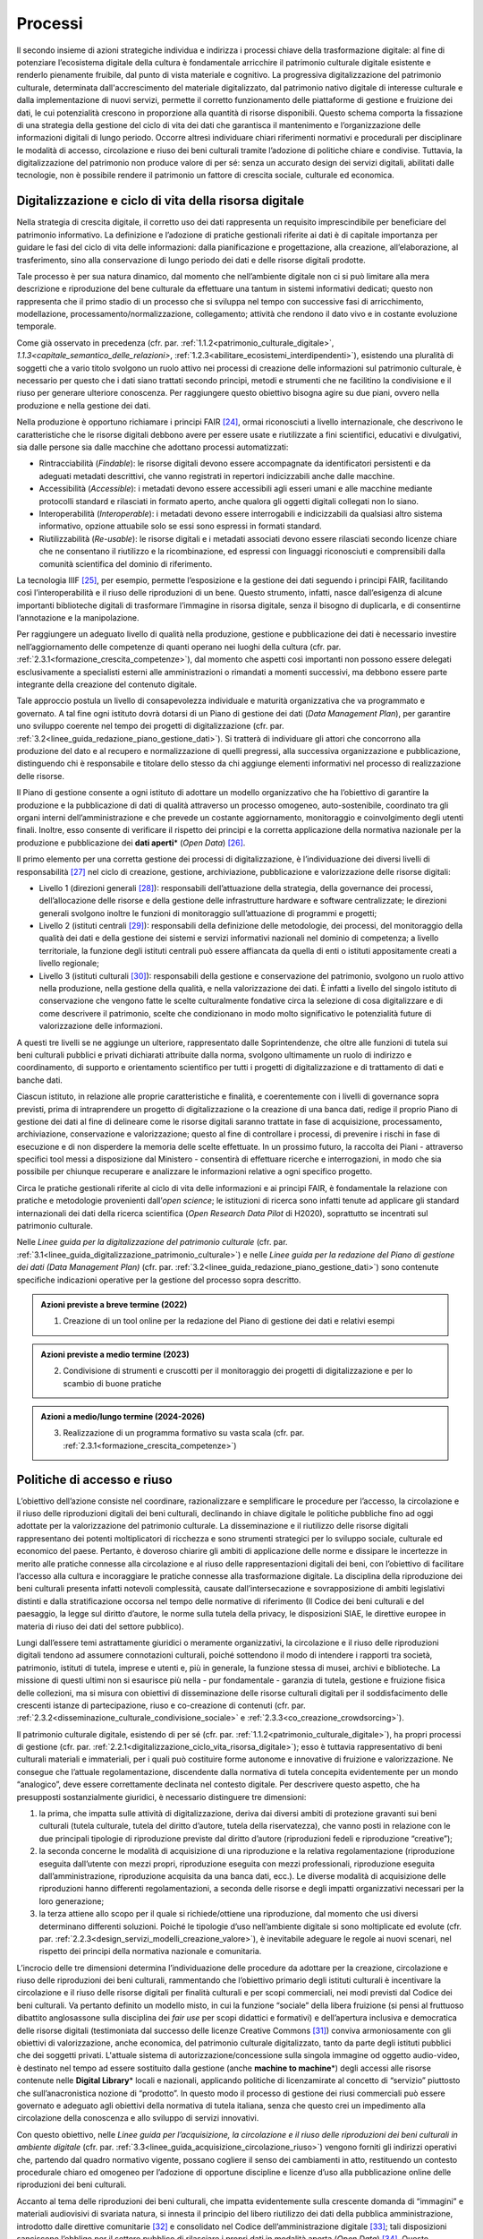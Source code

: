Processi
========

Il secondo insieme di azioni strategiche individua e indirizza i
processi chiave della trasformazione digitale: al fine di
potenziare l’ecosistema digitale della cultura è fondamentale
arricchire il patrimonio culturale digitale esistente e renderlo
pienamente fruibile, dal punto di vista materiale e cognitivo. La
progressiva digitalizzazione del patrimonio culturale, determinata
dall'accrescimento del materiale digitalizzato, dal patrimonio
nativo digitale di interesse culturale e dalla implementazione di
nuovi servizi, permette il corretto funzionamento delle
piattaforme di gestione e fruizione dei dati, le cui potenzialità
crescono in proporzione alla quantità di risorse disponibili.
Questo schema comporta la fissazione di una strategia della
gestione del ciclo di vita dei dati che garantisca il mantenimento
e l’organizzazione delle informazioni digitali di lungo periodo.
Occorre altresì individuare chiari riferimenti normativi e
procedurali per disciplinare le modalità di accesso, circolazione
e riuso dei beni culturali tramite l’adozione di politiche chiare
e condivise. Tuttavia, la digitalizzazione del patrimonio non
produce valore di per sé: senza un accurato design dei servizi
digitali, abilitati dalle tecnologie, non è possibile rendere il
patrimonio un fattore di crescita sociale, culturale ed economica.

.. _digitalizzazione_ciclo_vita_risorsa_digitale:
Digitalizzazione e ciclo di vita della risorsa digitale
-------------------------------------------------------

Nella strategia di crescita digitale, il corretto uso dei dati
rappresenta un requisito imprescindibile per beneficiare del
patrimonio informativo. La definizione e l’adozione di pratiche
gestionali riferite ai dati è di capitale importanza per guidare
le fasi del ciclo di vita delle informazioni: dalla pianificazione
e progettazione, alla creazione, all’elaborazione, al
trasferimento, sino alla conservazione di lungo periodo dei dati e
delle risorse digitali prodotte.

Tale processo è per sua natura dinamico, dal momento che
nell’ambiente digitale non ci si può limitare alla mera
descrizione e riproduzione del bene culturale da effettuare una
tantum in sistemi informativi dedicati; questo non rappresenta che
il primo stadio di un processo che si sviluppa nel tempo con
successive fasi di arricchimento, modellazione,
processamento/normalizzazione, collegamento; attività che rendono
il dato vivo e in costante evoluzione temporale.

Come già osservato in precedenza (cfr. par. :ref:`1.1.2<patrimonio_culturale_digitale>`, `1.1.3<capitale_semantico_delle_relazioni>`, :ref:`1.2.3<abilitare_ecosistemi_interdipendenti>`),
esistendo una pluralità di soggetti che a vario titolo svolgono un
ruolo attivo nei processi di creazione delle informazioni sul
patrimonio culturale, è necessario per questo che i dati siano
trattati secondo principi, metodi e strumenti che ne facilitino la
condivisione e il riuso per generare ulteriore conoscenza. Per
raggiungere questo obiettivo bisogna agire su due piani, ovvero
nella produzione e nella gestione dei dati.

Nella produzione è opportuno richiamare i principi FAIR [24]_,
ormai riconosciuti a livello internazionale, che descrivono le
caratteristiche che le risorse digitali debbono avere per essere
usate e riutilizzate a fini scientifici, educativi e divulgativi,
sia dalle persone sia dalle macchine che adottano processi
automatizzati:

-  Rintracciabilità (*Findable*): le risorse digitali devono
   essere accompagnate da identificatori persistenti e da adeguati
   metadati descrittivi, che vanno registrati in repertori
   indicizzabili anche dalle macchine.

-  Accessibilità (*Accessible*): i metadati devono essere
   accessibili agli esseri umani e alle macchine mediante
   protocolli standard e rilasciati in formato aperto, anche
   qualora gli oggetti digitali collegati non lo siano.

-  Interoperabilità (*Interoperable*): i metadati devono essere
   interrogabili e indicizzabili da qualsiasi altro sistema
   informativo, opzione attuabile solo se essi sono espressi in
   formati standard.

-  Riutilizzabilità (*Re-usable*): le risorse digitali e i
   metadati associati devono essere rilasciati secondo licenze
   chiare che ne consentano il riutilizzo e la ricombinazione, ed
   espressi con linguaggi riconosciuti e comprensibili dalla
   comunità scientifica del dominio di riferimento.

La tecnologia IIIF [25]_, per esempio, permette l’esposizione e la
gestione dei dati seguendo i principi FAIR, facilitando così
l’interoperabilità e il riuso delle riproduzioni di un bene.
Questo strumento, infatti, nasce dall’esigenza di alcune
importanti biblioteche digitali di trasformare l’immagine in
risorsa digitale, senza il bisogno di duplicarla, e di consentirne
l’annotazione e la manipolazione.

Per raggiungere un adeguato livello di qualità nella produzione,
gestione e pubblicazione dei dati è necessario investire
nell’aggiornamento delle competenze di quanti operano nei luoghi
della cultura (cfr. par. :ref:`2.3.1<formazione_crescita_competenze>`), dal momento che aspetti così
importanti non possono essere delegati esclusivamente a
specialisti esterni alle amministrazioni o rimandati a momenti
successivi, ma debbono essere parte integrante della creazione del
contenuto digitale.

Tale approccio postula un livello di consapevolezza individuale e
maturità organizzativa che va programmato e governato. A tal fine
ogni istituto dovrà dotarsi di un Piano di gestione dei dati
(*Data Management Plan*), per garantire uno sviluppo coerente nel
tempo dei progetti di digitalizzazione (cfr. par. :ref:`3.2<linee_guida_redazione_piano_gestione_dati>`). Si
tratterà di individuare gli attori che concorrono alla produzione
del dato e al recupero e normalizzazione di quelli pregressi, alla
successiva organizzazione e pubblicazione, distinguendo chi è
responsabile e titolare dello stesso da chi aggiunge elementi
informativi nel processo di realizzazione delle risorse.

Il Piano di gestione consente a ogni istituto di adottare un
modello organizzativo che ha l’obiettivo di garantire la
produzione e la pubblicazione di dati di qualità attraverso un
processo omogeneo, auto-sostenibile, coordinato tra gli organi
interni dell’amministrazione e che prevede un costante
aggiornamento, monitoraggio e coinvolgimento degli utenti finali.
Inoltre, esso consente di verificare il rispetto dei principi e la
corretta applicazione della normativa nazionale per la produzione
e pubblicazione dei **dati aperti**\* (*Open Data*) [26]_.

Il primo elemento per una corretta gestione dei processi di
digitalizzazione, è l’individuazione dei diversi livelli di
responsabilità [27]_ nel ciclo di creazione, gestione,
archiviazione, pubblicazione e valorizzazione delle risorse
digitali:

-  Livello 1 (direzioni generali [28]_): responsabili
   dell’attuazione della strategia, della governance dei processi,
   dell’allocazione delle risorse e della gestione delle
   infrastrutture hardware e software centralizzate; le direzioni
   generali svolgono inoltre le funzioni di monitoraggio
   sull’attuazione di programmi e progetti;

-  Livello 2 (istituti centrali [29]_): responsabili della
   definizione delle metodologie, dei processi, del monitoraggio
   della qualità dei dati e della gestione dei sistemi e servizi
   informativi nazionali nel dominio di competenza; a livello
   territoriale, la funzione degli istituti centrali può essere
   affiancata da quella di enti o istituti appositamente creati a
   livello regionale;

-  Livello 3 (istituti culturali [30]_): responsabili della
   gestione e conservazione del patrimonio, svolgono un ruolo
   attivo nella produzione, nella gestione della qualità, e nella
   valorizzazione dei dati. È infatti a livello del singolo
   istituto di conservazione che vengono fatte le scelte
   culturalmente fondative circa la selezione di cosa
   digitalizzare e di come descrivere il patrimonio, scelte che
   condizionano in modo molto significativo le potenzialità future
   di valorizzazione delle informazioni.

A questi tre livelli se ne aggiunge un ulteriore, rappresentato
dalle Soprintendenze, che oltre alle funzioni di tutela sui beni
culturali pubblici e privati dichiarati attribuite dalla norma,
svolgono ultimamente un ruolo di indirizzo e coordinamento, di
supporto e orientamento scientifico per tutti i progetti di
digitalizzazione e di trattamento di dati e banche dati.

Ciascun istituto, in relazione alle proprie caratteristiche e
finalità, e coerentemente con i livelli di governance sopra
previsti, prima di intraprendere un progetto di digitalizzazione o
la creazione di una banca dati, redige il proprio Piano di
gestione dei dati al fine di delineare come le risorse digitali
saranno trattate in fase di acquisizione, processamento,
archiviazione, conservazione e valorizzazione; questo al fine di
controllare i processi, di prevenire i rischi in fase di
esecuzione e di non disperdere la memoria delle scelte effettuate.
In un prossimo futuro, la raccolta dei Piani - attraverso
specifici tool messi a disposizione dal Ministero - consentirà di
effettuare ricerche e interrogazioni, in modo che sia possibile
per chiunque recuperare e analizzare le informazioni relative a
ogni specifico progetto.

Circa le pratiche gestionali riferite al ciclo di vita delle
informazioni e ai principi FAIR, è fondamentale la relazione con
pratiche e metodologie provenienti dall’*open science*; le
istituzioni di ricerca sono infatti tenute ad applicare gli
standard internazionali dei dati della ricerca scientifica (*Open
Research Data Pilot* di H2020), soprattutto se incentrati sul
patrimonio culturale.

Nelle *Linee guida per la digitalizzazione del patrimonio
culturale* (cfr. par. :ref:`3.1<linee_guida_digitalizzazione_patrimonio_culturale>`) e nelle *Linee guida per la redazione
del Piano di gestione dei dati (Data Management Plan)* (cfr. par. :ref:`3.2<linee_guida_redazione_piano_gestione_dati>`) sono contenute specifiche indicazioni operative per la
gestione del processo sopra descritto.

.. admonition:: Azioni previste a breve termine (2022)

  1) Creazione di un tool online per la redazione del Piano di gestione dei dati e relativi esempi

.. admonition:: Azioni previste a medio termine (2023)

  2) Condivisione di strumenti e cruscotti per il monitoraggio dei progetti di digitalizzazione e per lo scambio di buone pratiche

.. admonition:: Azioni a medio/lungo termine (2024-2026)

  3) Realizzazione di un programma formativo su vasta scala (cfr. par. :ref:`2.3.1<formazione_crescita_competenze>`)

Politiche di accesso e riuso
----------------------------

L’obiettivo dell’azione consiste nel coordinare, razionalizzare e
semplificare le procedure per l’accesso, la circolazione e il
riuso delle riproduzioni digitali dei beni culturali, declinando
in chiave digitale le politiche pubbliche fino ad oggi adottate
per la valorizzazione del patrimonio culturale. La disseminazione
e il riutilizzo delle risorse digitali rappresentano dei potenti
moltiplicatori di ricchezza e sono strumenti strategici per lo
sviluppo sociale, culturale ed economico del paese. Pertanto, è
doveroso chiarire gli ambiti di applicazione delle norme e
dissipare le incertezze in merito alle pratiche connesse alla
circolazione e al riuso delle rappresentazioni digitali dei beni,
con l’obiettivo di facilitare l’accesso alla cultura e
incoraggiare le pratiche connesse alla trasformazione digitale. La
disciplina della riproduzione dei beni culturali presenta infatti
notevoli complessità, causate dall’intersecazione e
sovrapposizione di ambiti legislativi distinti e dalla
stratificazione occorsa nel tempo delle normative di riferimento
(Il Codice dei beni culturali e del paesaggio, la legge sul
diritto d’autore, le norme sulla tutela della privacy, le
disposizioni SIAE, le direttive europee in materia di riuso dei
dati del settore pubblico).

Lungi dall’essere temi astrattamente giuridici o meramente
organizzativi, la circolazione e il riuso delle riproduzioni
digitali tendono ad assumere connotazioni culturali, poiché
sottendono il modo di intendere i rapporti tra società,
patrimonio, istituti di tutela, imprese e utenti e, più in
generale, la funzione stessa di musei, archivi e biblioteche. La
missione di questi ultimi non si esaurisce più nella - pur
fondamentale - garanzia di tutela, gestione e fruizione fisica
delle collezioni, ma si misura con obiettivi di disseminazione
delle risorse culturali digitali per il soddisfacimento delle
crescenti istanze di partecipazione, riuso e co-creazione di
contenuti (cfr. par. :ref:`2.3.2<disseminazione_culturale_condivisione_sociale>` e :ref:`2.3.3<co_creazione_crowdsorcing>`).

Il patrimonio culturale digitale, esistendo di per sé (cfr. par. :ref:`1.1.2<patrimonio_culturale_digitale>`), ha propri processi di gestione (cfr. par. :ref:`2.2.1<digitalizzazione_ciclo_vita_risorsa_digitale>`); esso è
tuttavia rappresentativo di beni culturali materiali e
immateriali, per i quali può costituire forme autonome e
innovative di fruizione e valorizzazione. Ne consegue che
l’attuale regolamentazione, discendente dalla normativa di tutela
concepita evidentemente per un mondo “analogico”, deve essere
correttamente declinata nel contesto digitale.  Per descrivere
questo aspetto, che ha presupposti sostanzialmente giuridici, è
necessario distinguere tre dimensioni:

1. la prima, che impatta sulle attività di digitalizzazione,
   deriva dai diversi ambiti di protezione gravanti sui beni
   culturali (tutela culturale, tutela del diritto d’autore, tutela
   della riservatezza), che vanno posti in relazione con le due
   principali tipologie di riproduzione previste dal diritto d’autore
   (riproduzioni fedeli e riproduzione “creative”);

2. la seconda concerne le modalità di acquisizione di una
   riproduzione e la relativa regolamentazione (riproduzione
   eseguita dall’utente con mezzi propri, riproduzione eseguita
   con mezzi professionali, riproduzione eseguita
   dall’amministrazione, riproduzione acquisita da una banca dati,
   ecc.). Le diverse modalità di acquisizione delle riproduzioni
   hanno differenti regolamentazioni, a seconda delle risorse e
   degli impatti organizzativi necessari per la loro generazione;

3. la terza attiene allo scopo per il quale si richiede/ottiene
   una riproduzione, dal momento che usi diversi determinano
   differenti soluzioni. Poiché le tipologie d’uso nell’ambiente
   digitale si sono moltiplicate ed evolute (cfr. par. :ref:`2.2.3<design_servizi_modelli_creazione_valore>`), è
   inevitabile adeguare le regole ai nuovi scenari, nel rispetto
   dei principi della normativa nazionale e comunitaria.

L’incrocio delle tre dimensioni determina l’individuazione delle
procedure da adottare per la creazione, circolazione e riuso delle
riproduzioni dei beni culturali, rammentando che l’obiettivo
primario degli istituti culturali è incentivare la circolazione e
il riuso delle risorse digitali per finalità culturali e per scopi
commerciali, nei modi previsti dal Codice dei beni culturali. Va
pertanto definito un modello misto, in cui la funzione “sociale”
della libera fruizione (si pensi al fruttuoso dibattito
anglosassone sulla disciplina dei *fair use* per scopi didattici e
formativi) e dell’apertura inclusiva e democratica delle risorse
digitali (testimoniata dal successo delle licenze Creative Commons
[31]_) conviva armoniosamente con gli obiettivi di valorizzazione,
anche economica, del patrimonio culturale digitalizzato, tanto da
parte degli istituti pubblici che dei soggetti privati. L'attuale
sistema di autorizzazione/concessione sulla singola immagine od
oggetto audio-video, è destinato nel tempo ad essere sostituito
dalla gestione (anche **machine to machine**\*) degli accessi alle
risorse contenute nelle **Digital Library**\* locali e nazionali,
applicando politiche di licenzamirate al concetto di “servizio”
piuttosto che sull’anacronistica nozione di “prodotto”. In questo
modo il processo di gestione dei riusi commerciali può essere
governato e adeguato agli obiettivi della normativa di tutela
italiana, senza che questo crei un impedimento alla circolazione
della conoscenza e allo sviluppo di servizi innovativi.

Con questo obiettivo, nelle *Linee guida per l’acquisizione, la
circolazione e il riuso delle riproduzioni dei beni culturali in
ambiente digitale* (cfr. par. :ref:`3.3<linee_guida_acquisizione_circolazione_riuso>`) vengono forniti gli indirizzi
operativi che, partendo dal quadro normativo vigente, possano
cogliere il senso dei cambiamenti in atto, restituendo un contesto
procedurale chiaro ed omogeneo per l’adozione di opportune
discipline e licenze d’uso alla pubblicazione online delle
riproduzioni dei beni culturali.

Accanto al tema delle riproduzioni dei beni culturali, che impatta
evidentemente sulla crescente domanda di “immagini” e materiali
audiovisivi di svariata natura, si innesta il principio del libero
riutilizzo dei dati della pubblica amministrazione, introdotto
dalle direttive comunitarie [32]_ e consolidato nel Codice
dell’amministrazione digitale [33]_; tali disposizioni sanciscono
l’obbligo per il settore pubblico di rilasciare i propri dati in
modalità aperta (*Open Data*) [34]_. Questo principio, pilastro
della strategia europea dei dati [35]_, muove dalla convinzione
che il libero riutilizzo dei dati, anche per fini commerciali,
contribuisca alla creazione di valore per la società grazie alle
potenzialità connesse allo sviluppo di servizi connessi: tanto più
sono elevate la qualità e quantità dei dati aperti messi a
disposizione dalle pubbliche amministrazioni, quanto maggiori
saranno le probabilità che essi vengano riutilizzati nella
creazione di servizi innovativi.

I dati del patrimonio culturale rientrano appieno in tale
prospettiva e pertanto vanno trattati in conformità a quanto
previsto nel quadro legislativo e procedurale tracciato dalle
norme sovraordinate; in particolare si fa qui riferimento:

-  ai dati descrittivi del patrimonio culturale contenute nei
   cataloghi e nelle banche dati nazionali e territoriali;

-  ai dati prodotti nell’ambito dell’attività istituzionale del
   Ministero e degli istituti culturali;

-  ai contenuti culturali prodotti nelle attività di
   valorizzazione, laddove compatibile con la disciplina del
   diritto d’autore.

Analizzando una recente ricerca empirica sull'adozione di
politiche di **Open Access**\* presso istituti GLAM (*Galleries,
Libraries, Archives, Museums*) di tutto il mondo [36]_, è
possibile constatare come l’apertura dei dati non sia una pratica
ancora adottata sistematicamente dagli istituti culturali italiani
[37]_. Per superare questo divario, dovuto a un più lento
adeguamento del comparto cultura alle nuove opportunità aperte
dalla condivisione e circolazioni di dati e conoscenze, occorre
superare le resistenze ancora esistenti derivanti, più che da
posizioni di principio, da una oggettiva difficoltà da parte degli
istituti culturali a confrontarsi con un tema che richiede
specifiche competenze tecniche.

Il PND, combinando le indicazioni operative contenute nelle Linee
guida della parte terza (cfr. par. :ref:`3.1<linee_guida_digitalizzazione_patrimonio_culturale>` e :ref:`3.2<linee_guida_redazione_piano_gestione_dati>`) con il programma
formativo previsto nell’ambito del PNRR (cfr. par. :ref:`2.3.1<formazione_crescita_competenze>`), intende
perseguire diverse finalità: favorire la condivisione e il
riutilizzo dei dati tra le pubbliche amministrazioni e da parte di
cittadini e imprese, aumentare la qualità dei dati e dei metadati,
aumentare la consapevolezza sulle politiche di valorizzazione del
patrimonio informativo pubblico e su una moderna economia dei
dati.

Nelle *Linee guida per la redazione del Piano di gestione dei
dati* (cfr. par. :ref:`3.2<linee_guida_redazione_piano_gestione_dati>`) sono contenute una serie di indicazioni
operative volte a facilitare l’adozione di pratiche di apertura
dei dati come momento qualificante del ciclo di vita della risorsa
digitale.

.. admonition:: Azioni previste dal livello 1 (direzioni generali [38]_)

  Gestione e sviluppo del sito dei dati aperti della cultura
  **dati.beniculturali.it**, inteso quale interfaccia unica rispetto
  alla “Piattaforma digitale nazionale dati” [39]_; identificazione
  delle basi dati strategiche del Ministero e pubblicazione del
  relativo catalogo in coerenza con il profilo DCAT-AP_IT [40]_;
  identificazione dei sistemi informativi pubblici che espongono API
  coerenti con il modello di interoperabilità e con i modelli di
  riferimento di dati nazionali ed europei; normalizzazione delle
  licenze d’uso aperte utilizzate; promozione di iniziative di
  formazione e divulgazione sul tema.

.. admonition:: Azioni previste dal livello 2 (istituti centrali [41]_)

  Aumento del numero di dataset aperti di tipo dinamico e del numero
  di dataset con metadati di qualità conformi agli standard di
  riferimento europei e dei cataloghi nazionali (dati.gov.it,
  geodati.gov.it), pubblicati sul sito dati.beniculturali.it in
  coerenza con quanto previsto dal quadro normativo nazionale ed
  europeo; attivazione dell’interoperabilità con l’infrastruttura
  software del patrimonio culturale (cfr. par. :ref:`2.1.1<infrastruttura_nazionale_dati_patrimonio>`) secondo API
  standard; realizzazione di iniziative di coinvolgimento di utenti
  e sviluppatori per il riuso dei dataset rilasciati in formato
  aperto.

.. admonition:: Azioni previste dal livello 3 (istituti culturali  [42]_)

  Produzione e gestione dei dati, sulla base delle proprie finalità
  istituzionali, conformemente gli standard nazionali e alle
  indicazioni espresse nel Piano nazionale di digitalizzazione del
  patrimonio culturale; utilizzo di software di catalogazione, se
  diversi da quelli messi a disposizione gratuitamente dagli
  Istituti centrali, che siano pienamente interoperabili con i
  sistemi nazionali attraverso l’esposizione di API standard o
  attraverso il conferimento ai sistemi nazionali secondo i formati
  di trasferimento definiti dagli istituti centrali; crescita
  qualitativa e aggiornamento dei dati nel tempo; chiara
  associazione delle licenze d’uso ai dataset rilasciati in formato
  aperto.

.. _design_servizi_modelli_creazione_valore:
Design dei servizi e modelli per la creazione di valore
-------------------------------------------------------

Per migliorare e innovare l’attuale gestione del patrimonio
digitale, basata quasi esclusivamente sull’offerta di prodotti
(ovvero di risorse digitali intese come mere riproduzioni di beni
culturali fisici), è necessario intraprendere un percorso sfidante
di progettazione dei servizi e dei modelli per la creazione di
valore culturale, sociale ed economico. Per condurre
quest’operazione in modo efficace ed efficiente si possono
distinguere tre macro-categorie di servizi digitali erogabili:

-  servizi digitali di base: riguardano la ricerca di informazioni
   (lato fruizione) e la condivisione di contenuti (lato
   creazione);

-  prodotti e servizi digitali a valore aggiunto: sono
   rappresentati da servizi innovativi di elaborazione avanzata
   dei dati e dei contenuti per la creazione di prodotti educativi,
   espositivi, editoriali, commerciali;

-  servizi digitali per la gestione: includono i servizi dedicati
   alla gestione del patrimonio (*back-end*), delle attività
   istituzionali (*front-end*) e delle funzioni legate alla
   fruizione (ticketing, prenotazione, pagamenti, segnalazioni,
   ecc.).

La mappatura delle tipologie dei beni culturali, condotta in
funzione del loro potenziale di valorizzazione insieme all’analisi
dei mercati e dei target di riferimento per l’erogazione dei
servizi da parte degli istituti culturali, costituisce la base per
la definizione di processi *end-to-end*. Questi vanno progettati
nel contesto di una strategia circolare - che muove dal gestore
all’utente e viceversa - e poi implementati a seconda dei
potenziali utilizzatori: le istituzioni (modello B2I
*Business-to-Institutions*), le imprese (modelloB2B
*Business-to-Business*), gli utenti (modello B2C
*Business-to-Consumer*); ciò indipendentemente dal fatto che
vengano sviluppati a livello centrale o territoriale.

Sulla base dei servizi digitali e dei processi *end-to-end*
saranno adottati nuovi modelli di gestione capaci di armonizzare
la funzione dell’apertura inclusiva, partecipata e democratica
delle collezioni con gli obiettivi di valorizzazione, anche
economica, del patrimonio culturale digitalizzato. La finalità di
questa azione strategica consiste nel proporre modalità di
gestione sostenibili nel tempo. I nuovi servizi si rivolgeranno a
tutte le categorie individuate nei mercati di riferimento (B2I,
B2B, B2C) e, potenzialmente, potranno estendersi oltre i confini
nazionali per intercettare la domanda internazionale.

Il corrispettivo naturale del processo di design dei servizi è
l’adozione di indici di misurazione delle performance e di
metriche per l’autovalutazione delle condizioni di partenza, dei
progressi registrati nel tempo e dei risultati finali degli
istituti culturali (il cosiddetto *Digital Maturity Assesment* già
sperimentato con successo su base volontaria in altre nazioni
europee).

La capacità di comprendere e vagliare il proprio livello di
maturità digitale è un’opportunità fondamentale per un’istituzione
culturale, poiché rappresenta la base di partenza su cui fondare
il proprio processo di sviluppo. L'impiego di metodologie e
strumenti di valutazione della maturità digitale consente di
monitorare i livelli di attuazione delle misure proposte,
ottenendo dati quantitativi e qualitativi che permettono di
rilevare oggettivamente gli stati di avanzamento della transizione
digitale. In questo modo sarà possibile incentivare – anche tra
gli enti gestori del patrimonio – l’adozione di processi
decisionali guidati da evidenze quantitative e qualitative
(*data-driven*), che valorizzino i dati originati
dall’espletamento delle funzioni degli istituti
nell’interpretazione del cambiamento.

Tutti questi aspetti troveranno una più approfondita trattazione
nelle *Linee guida per la classificazione di prodotti e servizi
digitali, processi e modelli di gestione* (cfr. par. :ref:`3.4<linee_guida_classificazione>`)che
metteranno a fuoco le tipologie dei beni culturali e il loro
potenziale di valorizzazione, identificheranno i prodotti
realizzabili e i servizi erogabili, definiranno i processi
*end-to-end* e analizzeranno i modelli di gestione applicabili per
la creazione di valore culturale, sociale ed economico. Nel
documento *Introduzione alla metodologia per la valutazione della
maturità digitale degli istituti culturali* (cfr. par.  :ref:`3.5<linee_guida_introduzione_metodologia>`)vengono invece descritti i principali modelli di *Digital
Maturity Assessment*, le opportunità di applicazione al patrimonio
culturale e alcuni casi di strumenti esistenti.

.. admonition:: Azioni previste a breve termine (2022)

  1) Creazione di un tool online per l’auto-valutazione della maturità digitale

.. admonition:: Azioni previste a medio termine (2023)

  2) Creazione di un catalogo ragionato di esempi e buone pratiche

.. admonition:: Azioni a medio/lungo termine (2024-2026)

  3) Realizzazione di un programma formativo su vasta scala (cfr. par. :ref:`2.3.1<formazione_crescita_competenze>`)

  4) Creazione del catalogo dei servizi digitali per il patrimonio culturale disponibili sul mercato (cfr. par. :ref:`2.1.3<tecnologie_abilitanti_user_centered_design>`)

.. [24] Nel 2014 sono stati elaborati alcuni principi fondamentali, denominati F.A.I.R. (Findable, Accessible, Interoperable, Re-Usable), per ottimizzare la riutilizzabilità dei dati della ricerca; il testo completo è disponibile all’indirizzo https://www.force11.org/group/fairgroup/fairprinciples

.. [25] Il IIIF (*International Image Interoperability Framework*) è una tecnologia sviluppata negli ultimi anni che si è diffusa molto rapidamente a livello internazionale e in tutto il mondo GLAM.  Promossa da un consorzio di importanti istituzioni culturali, è supportata da una comunità internazionale che sviluppa e implementa le specifiche delle API (*Application Programming Interface*) che lo costituiscono (cfr. https://iiif.io/). 

.. [26] Per un approfondimento sui dati aperti si veda il documento “FAQ per la pubblicazione di dati aperti” allegato alle *Linee guida per la redazione del piano di gestione dei dati (Data Management Plan)*.

.. [27] Il sistema di livelli proposto descrive il modello organizzativo del Ministero della cultura ma può essere facilmente adattato anche alle amministrazioni regionali e comunali.

.. [28] Per gli enti locali questo livello può essere svolto dalle direzioni generali dell’ente Regione.

.. [29] Per quanto riguarda il Ministero della cultura, si fa riferimento agli Istituti centrali identificati all’art. 33 comma 2 del dpcm 169/2019 per i profili di rispettiva competenza, ed in particolare: l’Archivio centrale dello Stato, l’Istituto centrale per gli archivi, l’Istituto centrale per i beni sonori e audiovisivi, l’Istituto centrale per il catalogo e la documentazione, l’Istituto centrale per il catalogo unico delle biblioteche italiane, l’Istituto centrale per il patrimonio immateriale, l’Istituto centrale per il restauro, l’Istituto centrale per la patologia degli archivi e del libro, l’Istituto centrale per la grafica, l’Istituto centrale per l’archeologia. Per gli enti locali questo livello può essere svolto dai “Servizi cultura” dell’ente Regione se ha specifiche deleghe in materia o da enti regionali dedicati al patrimonio culturale.

.. [30] Tutti gli uffici, gli istituti culturali e i luoghi della cultura, come definiti nei rispettivi ordinamenti, che conservano e valorizzano beni culturali, indipendentemente dai livelli di autonomia.

.. [31] `Creative Commons <https://creativecommons.org/>`__ è un’organizzazione internazionale senza scopo di lucro che fornisce licenze gratuite, strumenti che i titolari dei diritti d’autore e dei diritti connessi possono utilizzare per consentire ad altri di condividere, riutilizzare e remixare legalmente le proprie opere. Il rilascio di materiale con una delle sei licenze CC chiarisce agli utenti cosa possono o non possono fare. Per approfondimenti cfr. https://creativecommons.it/chapterIT/.

.. [32] La direttiva europea (UE) 2019/1024, relativa all'apertura dei dati e al riutilizzo dell'informazione del settore pubblico, rifonde in un unico testo le precedenti direttive 2003/98/CE e 2013/37/UE; la norma italiana di recepimento è il decreto legislativo 24 gennaio 2006, n.  36.

.. [33] Il decreto legislativo 7 marzo 2005, n. 82 recante il Codice dell'Amministrazione Digitale (CAD), è un testo unico che riunisce e organizza le norme riguardanti l'informatizzazione della Pubblica Amministrazione nei rapporti con i cittadini e le imprese. Tra le molte disposizioni relative al trattamento dei dati e documenti informatici, il CAD dall’art. 50 all’art. 62 introduce una serie di norme relative ai dati delle pubbliche amministrazioni e alla loro fruizione.

.. [34] Alla data di emanazione delle presenti Linee guida, sono in corso di redazione da parte di AgID le nuove *Linee Guida recanti regole tecniche per l’attuazione del decreto legislativo 24 gennaio 2006, n.  36 e s.m.i. relativo all’apertura dei dati e al riutilizzo dell’informazione del settore pubblico, disponibili* in consultazione all’indirizzo https://docs.italia.it/AgID/documenti-in-consultazione/lg-opendata-docs/it/bozza/index.html

.. [35] “La strategia europea in materia di dati mira a fare dell'UE un leader in una società basata sui dati. La creazione di un mercato unico dei dati consentirà a questi ultimi di circolare liberamente all'interno dell'UE e in tutti i settori a vantaggio delle imprese, dei ricercatori e delle amministrazioni pubbliche. Le singole persone, le imprese e le organizzazioni dovrebbero essere messe in grado di adottare decisioni migliori sulla base delle informazioni derivate da dati non personali”.  https://ec.europa.eu/info/strategy/priorities-2019-2024/europe-fit-digital-age/european-data-strategy_it

.. [36] Douglas McCarthy, Andrea Wallace, *Survey of GLAM open access policy and practice*, 2018 to present, CC BY 4.0, https://docs.google.com/spreadsheets/d/1WPS-KJptUJ-o8SXtg00llcxq0IKJu8eO6Ege_GrLaNc/edit#gid=1216556120

.. [37] Su 934 soggetti dell’ecosistema GLAM europeo che mettono a disposizione dati della cultura in accesso aperto per mezzo dei loro siti web e/o di piattaforme esterne, come Europeana e Wikimedia Commons, solo 24 sono italiani, contro 178 della Germania, 89 del Regno Unito, 82 della Svezia, 75 della Polonia, 62 di Francia e Olanda, 45 di Spagna, 39 di Portogallo, 36 di Svizzera e Norvegia, 33 di Belgio.

.. [38] Cfr. nota 39.

.. [39] Art. 53 *-ter* del Codice dell’amministrazione digitale.

.. [40] Profilo italiano dei metadati richiesti per descrivere tutti i dati disponibili presso la pubblica amministrazione.  Il profilo è elaborato dall’Agenzia per l’Italia Digitale (AgID). Il profilo nazionale, denominato anche “Profilo italiano di DCAT-AP” (DCAT-AP_IT), si inserisce nel contesto del framework europeo di interoperabilità. È una estensione della specifica DCAT-AP (*Data Catalog Vocabulary – Application Profile*) rilasciata a novembre 2015. Per approfondimenti cfr. https://dati.gov.it/content/dcat-ap-it-v10-profilo-italiano-dcat-ap-0.

.. [41] Cfr. nota 40.

.. [42] Cfr. nota 41.
